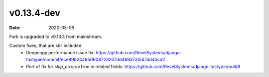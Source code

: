 v0.13.4-dev
===========

:date: 2020-05-06

Fork is upgraded to v0.13.3 from mainstream.

Custom fixes, that are still included:
 * Deepcopy performance issue fix: https://github.com/RevelSystems/django-tastypie/commit/ece89b244950608723207dd48837a1547dd45cd2
 * Port of fix for `skip_errors=True` in related fields: https://github.com/RevelSystems/django-tastypie/pull/8
